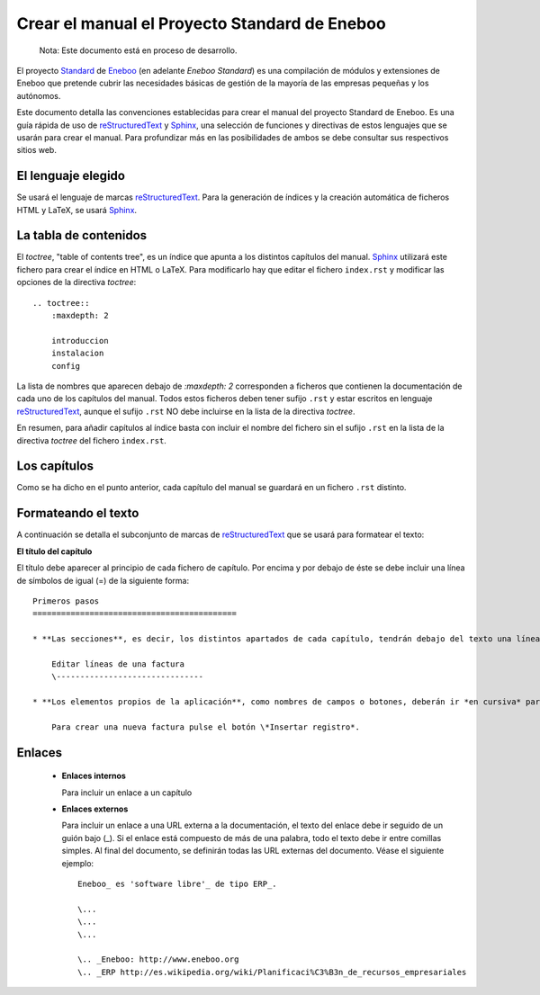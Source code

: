 =================================================
Crear el manual el Proyecto Standard de Eneboo
=================================================

    Nota: Este documento está en proceso de desarrollo.

El proyecto Standard_ de Eneboo_ (en adelante *Eneboo Standard*) es una compilación de módulos y extensiones de Eneboo que pretende cubrir las necesidades básicas de gestión de la mayoría de las empresas pequeñas y los autónomos.

Este documento detalla las convenciones establecidas para crear el manual del proyecto Standard de Eneboo. Es una guía rápida de uso de reStructuredText_ y Sphinx_, una selección de funciones y directivas de estos lenguajes que se usarán para crear el manual. Para profundizar más en las posibilidades de ambos se debe consultar sus respectivos sitios web.


El lenguaje elegido
------------------------

Se usará el lenguaje de marcas reStructuredText_. Para la generación de índices y la creación automática de ficheros HTML y LaTeX, se usará Sphinx_.

La tabla de contenidos
--------------------------

El *toctree*, "table of contents tree", es un índice que apunta a los distintos capítulos del manual. Sphinx_ utilizará este fichero para crear el índice en HTML o LaTeX. Para modificarlo hay que editar el fichero ``index.rst`` y modificar las opciones de la directiva *toctree*::

    .. toctree::
        :maxdepth: 2
   
        introduccion
        instalacion
        config

La lista de nombres que aparecen debajo de *:maxdepth: 2* corresponden a ficheros que contienen la documentación de cada uno de los capítulos del manual. Todos estos ficheros deben tener sufijo ``.rst`` y estar escritos en lenguaje reStructuredText_, aunque el sufijo ``.rst`` NO debe incluirse en la lista de la directiva *toctree*.

En resumen, para añadir capítulos al índice basta con incluir el nombre del fichero sin el sufijo ``.rst`` en la lista de la directiva *toctree* del fichero ``index.rst``.


Los capítulos
-------------------

Como se ha dicho en el punto anterior, cada capítulo del manual se guardará en un fichero ``.rst`` distinto.


Formateando el texto
----------------------

A continuación se detalla el subconjunto de marcas de reStructuredText_ que se usará para formatear el texto:

**El título del capítulo**
      
El título debe aparecer al principio de cada fichero de capítulo. Por encima y por debajo de éste se debe incluir una línea de símbolos de igual (\=) de la siguiente forma::

    Primeros pasos
    ===========================================
        
    * **Las secciones**, es decir, los distintos apartados de cada capítulo, tendrán debajo del texto una línea de guiones (\-), como por ejemplo::
    
        Editar líneas de una factura
        \-------------------------------

    * **Los elementos propios de la aplicación**, como nombres de campos o botones, deberán ir *en cursiva* para distinguirlos mejor. Para hacer esto, se pondrán entre dobles asteriscos, como se puede ver a continuación::
    
        Para crear una nueva factura pulse el botón \*Insertar registro*.
        
Enlaces
------------------

    * **Enlaces internos**
    
      Para incluir un enlace a un capítulo
    
    * **Enlaces externos**
      
      Para incluir un enlace a una URL externa a la documentación, el texto del enlace debe ir seguido de un guión bajo (\_). Si el enlace está compuesto de más de una palabra, todo el texto debe ir entre comillas simples. Al final del documento, se definirán todas las URL externas del documento. Véase el siguiente ejemplo::
      
        Eneboo_ es 'software libre'_ de tipo ERP_.
        
        \...
        \...
        \...
        
        \.. _Eneboo: http://www.eneboo.org
        \.. _ERP http://es.wikipedia.org/wiki/Planificaci%C3%B3n_de_recursos_empresariales


.. _reStructuredText: http://docutils.sf.net/rst.html
.. _Sphinx: http://sphinx.pocoo.org/genindex.html
.. _Eneboo: http://www.eneboo.org
.. _Standard: https://github.com/gestiweb/eneboo-features/tree/master/prj0001-standard

